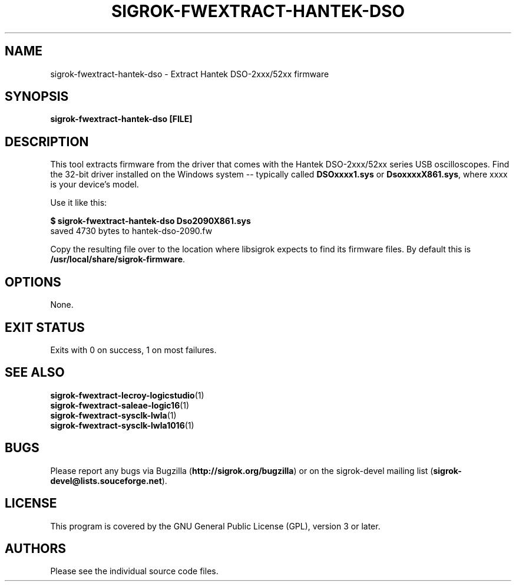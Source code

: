 .TH SIGROK\-FWEXTRACT\-HANTEK\-DSO 1 "Aug 08, 2013"
.SH "NAME"
sigrok\-fwextract\-hantek\-dso \- Extract Hantek DSO-2xxx/52xx firmware
.SH "SYNOPSIS"
.B sigrok\-fwextract\-hantek\-dso [FILE]
.SH "DESCRIPTION"
This tool extracts firmware from the driver that comes with the
Hantek DSO-2xxx/52xx series USB oscilloscopes. Find the 32-bit
driver installed on the Windows system -- typically called
.B DSOxxxx1.sys
or
.BR DsoxxxxX861.sys ,
where xxxx is your device's model.
.PP
Use it like this:
.PP
.B "  $ sigrok-fwextract-hantek-dso Dso2090X861.sys"
.br
.RB "  saved 4730 bytes to hantek-dso-2090.fw"
.PP
Copy the resulting file over to the location where libsigrok expects
to find its firmware files. By default this is
.BR /usr/local/share/sigrok-firmware .
.SH OPTIONS
None.
.SH "EXIT STATUS"
Exits with 0 on success, 1 on most failures.
.SH "SEE ALSO"
\fBsigrok\-fwextract\-lecroy\-logicstudio\fP(1)
.br
\fBsigrok\-fwextract\-saleae\-logic16\fP(1)
.br
\fBsigrok\-fwextract\-sysclk\-lwla\fP(1)
.br
\fBsigrok\-fwextract\-sysclk\-lwla1016\fP(1)
.SH "BUGS"
Please report any bugs via Bugzilla
.RB "(" http://sigrok.org/bugzilla ")"
or on the sigrok\-devel mailing list
.RB "(" sigrok\-devel@lists.souceforge.net ")."
.SH "LICENSE"
This program is covered by the GNU General Public License (GPL),
version 3 or later.
.SH "AUTHORS"
Please see the individual source code files.
